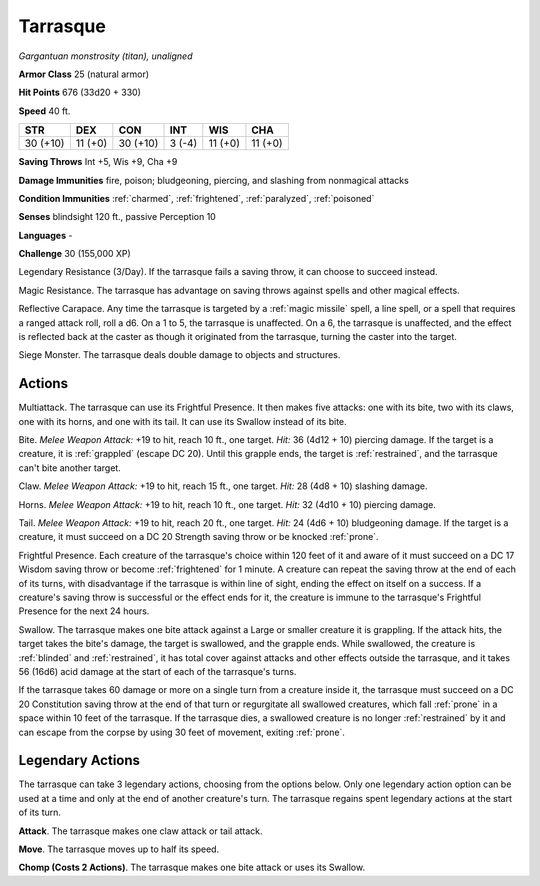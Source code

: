 .. _Tarrasque:

Tarrasque
---------


.. https://stackoverflow.com/questions/11984652/bold-italic-in-restructuredtext

.. raw:: html

   <style type="text/css">
     span.bolditalic {
       font-weight: bold;
       font-style: italic;
     }
   </style>

.. role:: bi
   :class: bolditalic


*Gargantuan monstrosity (titan), unaligned*

**Armor Class** 25 (natural armor)

**Hit Points** 676 (33d20 + 330)

**Speed** 40 ft.

+------------+-----------+------------+-----------+-----------+-----------+
| STR        | DEX       | CON        | INT       | WIS       | CHA       |
+============+===========+============+===========+===========+===========+
| 30 (+10)   | 11 (+0)   | 30 (+10)   | 3 (-4)    | 11 (+0)   | 11 (+0)   |
+------------+-----------+------------+-----------+-----------+-----------+

**Saving Throws** Int +5, Wis +9, Cha +9

**Damage Immunities** fire, poison; bludgeoning, piercing, and slashing
from nonmagical attacks

**Condition Immunities** :ref:`charmed`, :ref:`frightened`, :ref:`paralyzed`, :ref:`poisoned`

**Senses** blindsight 120 ft., passive Perception 10

**Languages** -

**Challenge** 30 (155,000 XP)

:bi:`Legendary Resistance (3/Day)`. If the tarrasque fails a saving
throw, it can choose to succeed instead.

:bi:`Magic Resistance`. The tarrasque has advantage on saving throws
against spells and other magical effects.

:bi:`Reflective Carapace`. Any time the tarrasque is targeted by a
:ref:`magic missile` spell, a line spell, or a spell that requires a ranged
attack roll, roll a d6. On a 1 to 5, the tarrasque is unaffected. On a
6, the tarrasque is unaffected, and the effect is reflected back at the
caster as though it originated from the tarrasque, turning the caster
into the target.

:bi:`Siege Monster`. The tarrasque deals double damage to objects and
structures.


Actions
^^^^^^^

:bi:`Multiattack`. The tarrasque can use its Frightful Presence. It then
makes five attacks: one with its bite, two with its claws, one with its
horns, and one with its tail. It can use its Swallow instead of its
bite.

.. index::
   single: grappled; by tarrasque bite
   single: restrained; by tarrasque bite

:bi:`Bite`. *Melee Weapon Attack:* +19 to hit, reach 10 ft., one target.
*Hit:* 36 (4d12 + 10) piercing damage. If the target is a creature, it
is :ref:`grappled` (escape DC 20). Until this grapple ends, the target is
:ref:`restrained`, and the tarrasque can't bite another target.

:bi:`Claw`. *Melee Weapon Attack:* +19 to hit, reach 15 ft., one target.
*Hit:* 28 (4d8 + 10) slashing damage.

:bi:`Horns`. *Melee Weapon Attack:* +19 to hit, reach 10 ft., one
target. *Hit:* 32 (4d10 + 10) piercing damage.

:bi:`Tail`. *Melee Weapon Attack:* +19 to hit, reach 20 ft., one target.
*Hit:* 24 (4d6 + 10) bludgeoning damage. If the target is a creature, it
must succeed on a DC 20 Strength saving throw or be knocked :ref:`prone`.

.. index:: frightened; by tarrasque presence

:bi:`Frightful Presence`. Each creature of the tarrasque's choice within
120 feet of it and aware of it must succeed on a DC 17 Wisdom saving
throw or become :ref:`frightened` for 1 minute. A creature can repeat the
saving throw at the end of each of its turns, with disadvantage if the
tarrasque is within line of sight, ending the effect on itself on a
success. If a creature's saving throw is successful or the effect ends
for it, the creature is immune to the tarrasque's Frightful Presence for
the next 24 hours.

.. index:: blinded; by tarrasque swallow
   single: restrained; by tarrasque swallow

:bi:`Swallow`. The tarrasque makes one bite attack against a Large or
smaller creature it is grappling. If the attack hits, the target takes
the bite's damage, the target is swallowed, and the grapple ends. While
swallowed, the creature is :ref:`blinded` and :ref:`restrained`, it has total cover
against attacks and other effects outside the tarrasque, and it takes 56
(16d6) acid damage at the start of each of the tarrasque's turns.

.. index:: prone; by tarrasque swallow

If the tarrasque takes 60 damage or more on a single turn from a
creature inside it, the tarrasque must succeed on a DC 20 Constitution
saving throw at the end of that turn or regurgitate all swallowed
creatures, which fall :ref:`prone` in a space within 10 feet of the tarrasque.
If the tarrasque dies, a swallowed creature is no longer :ref:`restrained` by
it and can escape from the corpse by using 30 feet of movement, exiting
:ref:`prone`.


Legendary Actions
^^^^^^^^^^^^^^^^^

The tarrasque can take 3 legendary actions, choosing from the options
below. Only one legendary action option can be used at a time and only
at the end of another creature's turn. The tarrasque regains spent
legendary actions at the start of its turn.

**Attack**. The tarrasque makes one claw attack or tail attack.

**Move**. The tarrasque moves up to half its speed.

**Chomp (Costs 2 Actions)**. The tarrasque makes one bite attack or uses
its Swallow.

